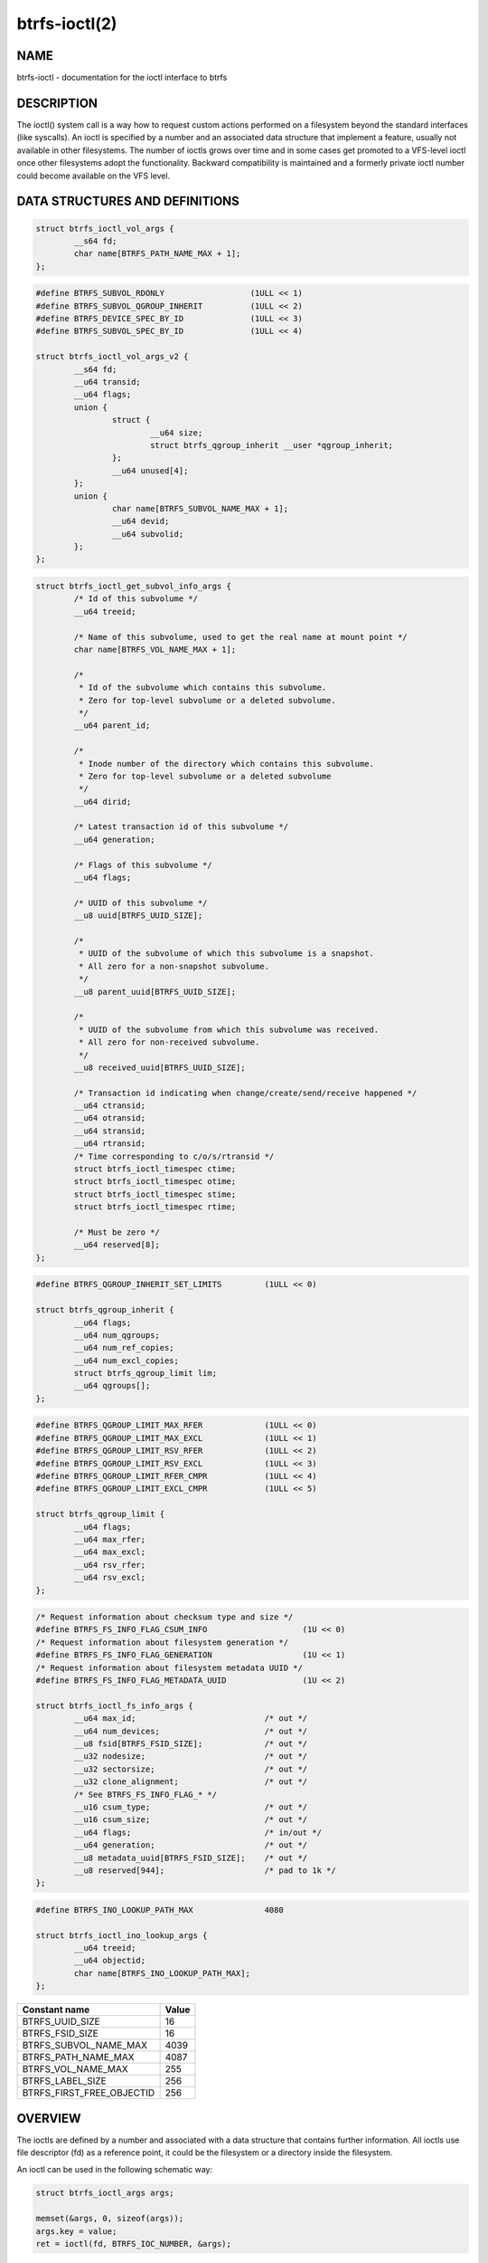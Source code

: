 btrfs-ioctl(2)
==============

NAME
----

btrfs-ioctl - documentation for the ioctl interface to btrfs

DESCRIPTION
-----------

The ioctl() system call is a way how to request custom actions performed on a
filesystem beyond the standard interfaces (like syscalls).  An ioctl is
specified by a number and an associated data structure that implement a
feature, usually not available in other filesystems. The number of ioctls grows
over time and in some cases get promoted to a VFS-level ioctl once other
filesystems adopt the functionality. Backward compatibility is maintained
and a formerly private ioctl number could become available on the VFS level.


DATA STRUCTURES AND DEFINITIONS
-------------------------------

.. _struct_btrfs_ioctl_vol_args:

.. code-block:: c

        struct btrfs_ioctl_vol_args {
                __s64 fd;
                char name[BTRFS_PATH_NAME_MAX + 1];
        };

.. _struct_btrfs_ioctl_vol_args_v2:

.. code-block:: c

        #define BTRFS_SUBVOL_RDONLY                  (1ULL << 1)
        #define BTRFS_SUBVOL_QGROUP_INHERIT          (1ULL << 2)
        #define BTRFS_DEVICE_SPEC_BY_ID              (1ULL << 3)
        #define BTRFS_SUBVOL_SPEC_BY_ID              (1ULL << 4)

        struct btrfs_ioctl_vol_args_v2 {
                __s64 fd;
                __u64 transid;
                __u64 flags;
                union {
                        struct {
                                __u64 size;
                                struct btrfs_qgroup_inherit __user *qgroup_inherit;
                        };
                        __u64 unused[4];
                };
                union {
                        char name[BTRFS_SUBVOL_NAME_MAX + 1];
                        __u64 devid;
                        __u64 subvolid;
                };
        };

.. _struct_btrfs_ioctl_get_subvol_info_args:

.. code-block:: c

        struct btrfs_ioctl_get_subvol_info_args {
                /* Id of this subvolume */
                __u64 treeid;

                /* Name of this subvolume, used to get the real name at mount point */
                char name[BTRFS_VOL_NAME_MAX + 1];

                /*
                 * Id of the subvolume which contains this subvolume.
                 * Zero for top-level subvolume or a deleted subvolume.
                 */
                __u64 parent_id;

                /*
                 * Inode number of the directory which contains this subvolume.
                 * Zero for top-level subvolume or a deleted subvolume
                 */
                __u64 dirid;

                /* Latest transaction id of this subvolume */
                __u64 generation;

                /* Flags of this subvolume */
                __u64 flags;

                /* UUID of this subvolume */
                __u8 uuid[BTRFS_UUID_SIZE];

                /*
                 * UUID of the subvolume of which this subvolume is a snapshot.
                 * All zero for a non-snapshot subvolume.
                 */
                __u8 parent_uuid[BTRFS_UUID_SIZE];

                /*
                 * UUID of the subvolume from which this subvolume was received.
                 * All zero for non-received subvolume.
                 */
                __u8 received_uuid[BTRFS_UUID_SIZE];

                /* Transaction id indicating when change/create/send/receive happened */
                __u64 ctransid;
                __u64 otransid;
                __u64 stransid;
                __u64 rtransid;
                /* Time corresponding to c/o/s/rtransid */
                struct btrfs_ioctl_timespec ctime;
                struct btrfs_ioctl_timespec otime;
                struct btrfs_ioctl_timespec stime;
                struct btrfs_ioctl_timespec rtime;

                /* Must be zero */
                __u64 reserved[8];
        };

.. _struct_btrfs_qgroup_inherit:

.. code-block:: c

        #define BTRFS_QGROUP_INHERIT_SET_LIMITS         (1ULL << 0)

        struct btrfs_qgroup_inherit {
                __u64 flags;
                __u64 num_qgroups;
                __u64 num_ref_copies;
                __u64 num_excl_copies;
                struct btrfs_qgroup_limit lim;
                __u64 qgroups[];
        };

.. _struct_btrfs_qgroup_limit:

.. code-block:: c

	#define BTRFS_QGROUP_LIMIT_MAX_RFER             (1ULL << 0)
	#define BTRFS_QGROUP_LIMIT_MAX_EXCL             (1ULL << 1)
	#define BTRFS_QGROUP_LIMIT_RSV_RFER             (1ULL << 2)
	#define BTRFS_QGROUP_LIMIT_RSV_EXCL             (1ULL << 3)
	#define BTRFS_QGROUP_LIMIT_RFER_CMPR            (1ULL << 4)
	#define BTRFS_QGROUP_LIMIT_EXCL_CMPR            (1ULL << 5)

	struct btrfs_qgroup_limit {
		__u64 flags;
		__u64 max_rfer;
		__u64 max_excl;
		__u64 rsv_rfer;
		__u64 rsv_excl;
	};

.. _struct_btrfs_ioctl_fs_info_args:

.. code-block:: c

        /* Request information about checksum type and size */
        #define BTRFS_FS_INFO_FLAG_CSUM_INFO			(1U << 0)
        /* Request information about filesystem generation */
        #define BTRFS_FS_INFO_FLAG_GENERATION			(1U << 1)
        /* Request information about filesystem metadata UUID */
        #define BTRFS_FS_INFO_FLAG_METADATA_UUID		(1U << 2)

        struct btrfs_ioctl_fs_info_args {
                __u64 max_id;				/* out */
                __u64 num_devices;			/* out */
                __u8 fsid[BTRFS_FSID_SIZE];		/* out */
                __u32 nodesize;				/* out */
                __u32 sectorsize;			/* out */
                __u32 clone_alignment;			/* out */
                /* See BTRFS_FS_INFO_FLAG_* */
                __u16 csum_type;			/* out */
                __u16 csum_size;			/* out */
                __u64 flags;				/* in/out */
                __u64 generation;			/* out */
                __u8 metadata_uuid[BTRFS_FSID_SIZE];	/* out */
                __u8 reserved[944];			/* pad to 1k */
        };

.. _struct_btrfs_ioctl_ino_lookup_args:

.. code-block:: c

        #define BTRFS_INO_LOOKUP_PATH_MAX               4080

        struct btrfs_ioctl_ino_lookup_args {
                __u64 treeid;
                __u64 objectid;
                char name[BTRFS_INO_LOOKUP_PATH_MAX];
        };

.. _constants-table:

.. list-table::
   :header-rows: 1

   * - Constant name
     - Value
   * - BTRFS_UUID_SIZE
     - 16
   * - BTRFS_FSID_SIZE
     - 16
   * - BTRFS_SUBVOL_NAME_MAX
     - 4039
   * - BTRFS_PATH_NAME_MAX
     - 4087
   * - BTRFS_VOL_NAME_MAX
     - 255
   * - BTRFS_LABEL_SIZE
     - 256
   * - BTRFS_FIRST_FREE_OBJECTID
     - 256

OVERVIEW
--------

The ioctls are defined by a number and associated with a data structure that
contains further information. All ioctls use file descriptor (fd) as a reference
point, it could be the filesystem or a directory inside the filesystem.

An ioctl can be used in the following schematic way:

.. code-block:: c

   struct btrfs_ioctl_args args;

   memset(&args, 0, sizeof(args));
   args.key = value;
   ret = ioctl(fd, BTRFS_IOC_NUMBER, &args);

The 'fd' is the entry point to the filesystem and for most ioctls it does not
matter which file or directory is that. Where it matters it's explicitly
mentioned. The 'args' is the associated data structure for the request. It's
strongly recommended to initialize the whole structure to zeros as this is
future-proof when the ioctl gets further extensions. Not doing that could lead
to mismatch of old userspace and new kernel versions, or vice versa.
The 'BTRFS_IOC_NUMBER' is says which operation should be done on the given
arguments. Some ioctls take a specific data structure, some of them share a
common one, no argument structure ioctls exist too.

The library *libbtrfsutil* wraps a few ioctls for convenience. Using raw ioctls
is not discouraged but may be cumbersome though it does not need additional
library dependency. Backward compatibility is guaranteed and incompatible
changes usually lead to a new version of the ioctl. Enhancements of existing
ioctls can happen and depend on additional flags to be set. Zeroed unused
space is commonly understood as a mechanism to communicate the compatibility
between kernel and userspace and thus *zeroing is really important*. In exceptional
cases this is not enough and further flags need to be passed to distinguish
between zero as implicit unused initialization and a valid zero value. Such
cases are documented.

File descriptors of regular files are obtained by ``int fd = open()``, directories
opened as ``DIR *dir = opendir()`` can be converted to the corresponding
file descriptor by ``fd = dirfd(dir)``.

LIST OF IOCTLS
--------------

.. list-table::
   :header-rows: 1

   * - Name
     - Description
     - Data
   * - :ref:`BTRFS_IOC_SNAP_CREATE<BTRFS_IOC_SNAP_CREATE>`
     - (obsolete) create a snapshot of a subvolume
     - :ref:`struct btrfs_ioctl_vol_args<struct_btrfs_ioctl_vol_args>`
   * - BTRFS_IOC_DEFRAG
     -
     -
   * - BTRFS_IOC_RESIZE
     -
     -
   * - :ref:`BTRFS_IOC_SCAN_DEV<BTRFS_IOC_SCAN_DEV>`
     - scan and register a given device path with filesystem module
     - :ref:`struct btrfs_ioctl_vol_args<struct_btrfs_ioctl_vol_args>`
   * - :ref:`BTRFS_IOC_SYNC<BTRFS_IOC_SYNC>`
     - Sync the filesystem, possibly process queued up work
     - NULL
   * - BTRFS_IOC_CLONE
     -
     -
   * - :ref:`BTRFS_IOC_ADD_DEV<BTRFS_IOC_ADD_DEV>`
     - add a device to the filesystem by path
     - :ref:`struct btrfs_ioctl_vol_args<struct_btrfs_ioctl_vol_args>`
   * - :ref:`BTRFS_IOC_RM_DEV<BTRFS_IOC_RM_DEV>`
     - delete a device from the filesystem by path
     - :ref:`struct btrfs_ioctl_vol_args<struct_btrfs_ioctl_vol_args>`
   * - BTRFS_IOC_BALANCE
     -
     -
   * - BTRFS_IOC_CLONE_RANGE
     -
     -
   * - :ref:`BTRFS_IOC_SUBVOL_CREATE<BTRFS_IOC_SUBVOL_CREATE>`
     - (obsolete) create a subvolume
     - :ref:`struct btrfs_ioctl_vol_args<struct_btrfs_ioctl_vol_args>`
   * - :ref:`BTRFS_IOC_SNAP_DESTROY<BTRFS_IOC_SNAP_DESTROY>`
     - (obsolete) delete a subvolume
     - :ref:`struct btrfs_ioctl_vol_args<struct_btrfs_ioctl_vol_args>`
   * - BTRFS_IOC_DEFRAG_RANGE
     -
     -
   * - BTRFS_IOC_TREE_SEARCH
     -
     -
   * - BTRFS_IOC_TREE_SEARCH_V2
     -
     -
   * - :ref:`BTRFS_IOC_INO_LOOKUP<BTRFS_IOC_INO_LOOKUP>`
     - resolve inode number to path, or lookup containing subvolume id
     - :ref:`struct btrfs_ioctl_ino_lookup_args<struct_btrfs_ioctl_ino_lookup_args>`
   * - :ref:`BTRFS_IOC_DEFAULT_SUBVOL<BTRFS_IOC_DEFAULT_SUBVOL>`
     - set the default subvolume id
     - uint64_t
   * - BTRFS_IOC_SPACE_INFO
     -
     -
   * - BTRFS_IOC_START_SYNC
     -
     -
   * - BTRFS_IOC_WAIT_SYNC
     -
     -
   * - :ref:`BTRFS_IOC_SNAP_CREATE_V2<BTRFS_IOC_SNAP_CREATE_V2>`
     - create a snapshot of a subvolume
     - :ref:`struct btrfs_ioctl_vol_args_v2<struct_btrfs_ioctl_vol_args_v2>`
   * - :ref:`BTRFS_IOC_SUBVOL_CREATE_V2<BTRFS_IOC_SUBVOL_CREATE_V2>`
     - create a subvolume
     - :ref:`struct btrfs_ioctl_vol_args_v2<struct_btrfs_ioctl_vol_args_v2>`
   * - :ref:`BTRFS_IOC_SUBVOL_GETFLAGS<BTRFS_IOC_SUBVOL_GETFLAGS>`
     - get flags of a subvolume
     - uint64_t
   * - :ref:`BTRFS_IOC_SUBVOL_SETFLAGS<BTRFS_IOC_SUBVOL_SETFLAGS>`
     - set flags of a subvolume
     - uint64_t
   * - BTRFS_IOC_SCRUB
     -
     -
   * - BTRFS_IOC_SCRUB_CANCEL
     -
     -
   * - BTRFS_IOC_SCRUB_PROGRESS
     -
     -
   * - BTRFS_IOC_DEV_INFO
     -
     -
   * - :ref:`BTRFS_IOC_FS_INFO<BTRFS_IOC_FS_INFO>`
     - get information about filesystem (device count, fsid, ...)
     - :ref:`struct btrfs_ioctl_fs_info_args<struct_btrfs_ioctl_fs_info_args>`
   * - BTRFS_IOC_BALANCE_V2
     -
     -
   * - BTRFS_IOC_BALANCE_CTL
     -
     -
   * - BTRFS_IOC_BALANCE_PROGRESS
     -
     -
   * - BTRFS_IOC_INO_PATHS
     -
     -
   * - BTRFS_IOC_LOGICAL_INO
     -
     -
   * - BTRFS_IOC_SET_RECEIVED_SUBVOL
     -
     -
   * - BTRFS_IOC_SEND
     -
     -
   * - BTRFS_IOC_DEVICES_READY
     -
     -
   * - BTRFS_IOC_QUOTA_CTL
     -
     -
   * - BTRFS_IOC_QGROUP_ASSIGN
     -
     -
   * - BTRFS_IOC_QGROUP_CREATE
     -
     -
   * - BTRFS_IOC_QGROUP_LIMIT
     -
     -
   * - BTRFS_IOC_QUOTA_RESCAN
     -
     -
   * - BTRFS_IOC_QUOTA_RESCAN_STATUS
     -
     -
   * - BTRFS_IOC_QUOTA_RESCAN_WAIT
     -
     -
   * - :ref:`BTRFS_IOC_GET_FSLABEL<BTRFS_IOC_GET_FSLABEL>`
     - read filesystem label
     - char buffer[:ref:`BTRFS_LABEL_SIZE<constants-table>`]
   * - :ref:`BTRFS_IOC_SET_FSLABEL<BTRFS_IOC_SET_FSLABEL>`
     - set the filesystem label
     - char buffer[:ref:`BTRFS_LABEL_SIZE<constants-table>`]
   * - BTRFS_IOC_GET_DEV_STATS
     -
     -
   * - BTRFS_IOC_DEV_REPLACE
     -
     -
   * - BTRFS_IOC_FILE_EXTENT_SAME
     -
     -
   * - BTRFS_IOC_GET_FEATURES
     -
     -
   * - BTRFS_IOC_SET_FEATURES
     -
     -
   * - BTRFS_IOC_GET_SUPPORTED_FEATURES
     -
     -
   * - BTRFS_IOC_RM_DEV_V2
     -
     -
   * - BTRFS_IOC_LOGICAL_INO_V2
     -
     -
   * - :ref:`BTRFS_IOC_GET_SUBVOL_INFO<BTRFS_IOC_GET_SUBVOL_INFO>`
     - get information about a subvolume
     - :ref:`struct btrfs_ioctl_get_subvol_info_args<struct_btrfs_ioctl_get_subvol_info_args>`
   * - BTRFS_IOC_GET_SUBVOL_ROOTREF
     -
     -
   * - BTRFS_IOC_INO_LOOKUP_USER
     -
     -
   * - :ref:`BTRFS_IOC_SNAP_DESTROY_V2<BTRFS_IOC_SNAP_DESTROY_V2>`
     - destroy a (snapshot or regular) subvolume
     - :ref:`struct btrfs_ioctl_vol_args_v2<struct_btrfs_ioctl_vol_args_v2>`

DETAILED DESCRIPTION
--------------------

.. _BTRFS_IOC_SNAP_CREATE:

BTRFS_IOC_SNAP_CREATE
~~~~~~~~~~~~~~~~~~~~~

.. note::
   obsoleted by :ref:`BTRFS_IOC_SNAP_CREATE_V2<BTRFS_IOC_SNAP_CREATE_V2>`

*(since: 3.0, obsoleted: 4.0)* Create a snapshot of a subvolume.

.. list-table::
   :header-rows: 1

   * - Field
     - Description
   * - ioctl fd
     - file descriptor of the parent directory of the new subvolume
   * - ioctl args
     - :ref:`struct btrfs_ioctl_vol_args<struct_btrfs_ioctl_vol_args>`
   * - args.fd
     - file descriptor of any directory inside the subvolume to snapshot,
       must be on the same filesystem
   * - args.name
     - name of the subvolume, although the buffer can be almost 4KiB, the file
       size is limited by Linux VFS to 255 characters and must not contain a slash
       ('/')

.. _BTRFS_IOC_SCAN_DEV:

BTRFS_IOC_SCAN_DEV
~~~~~~~~~~~~~~~~~~

Scan and register a given device in the filesystem module, which can be later
used for automatic device and filesystem association at mount time. This
operates on the control device, not files from a mounted filesystem.
Can be safely called repeatedly with same device path.

.. list-table::
   :header-rows: 1

   * - Field
     - Description
   * - ioctl fd
     - file descriptor of the control device :file:`/dev/btrfs-control`
   * - ioctl args
     - :ref:`struct btrfs_ioctl_vol_args<struct_btrfs_ioctl_vol_args>`
   * - args.fd
     - ignored
   * - args.name
     - full path of the device

.. _BTRFS_IOC_SYNC:

BTRFS_IOC_SYNC
~~~~~~~~~~~~~~

Sync the filesystem data as would ``sync()`` syscall do, additionally
wake up the internal transaction thread that may trigger actions like
subvolume cleaning or queued defragmentation.

.. list-table::
   :header-rows: 1

   * - Field
     - Description
   * - ioctl fd
     - file descriptor of any file or directory in the filesystem
   * - ioctl args
     - NULL

.. _BTRFS_IOC_ADD_DEV:

BTRFS_IOC_ADD_DEV
~~~~~~~~~~~~~~~~~

Add a given block device to the filesystem. Unlike the command :command:`btrfs device add`
there's are no safety checks (like existence of another filesystem on the
device), device preparataion (like TRIM or zone reset), so use it with care.

This is a filesystem-exclusive operation and it will fail if there's another
one already running, with one exception, when there's a paused balance.

Required permissions: CAP_SYS_ADMIN

.. list-table::
   :header-rows: 1

   * - Field
     - Description
   * - ioctl fd
     - file descriptor of any file or directory in the filesystem
   * - ioctl args
     - :ref:`struct btrfs_ioctl_vol_args<struct_btrfs_ioctl_vol_args>`
   * - args.fd
     - ignored
   * - args.name
     - full path of the block device to be added

.. _BTRFS_IOC_RM_DEV:

BTRFS_IOC_RM_DEV
~~~~~~~~~~~~~~~~

Remove a device from the filesystem specified by it's path, or cancel
a running device deletion by special path ``cancel``.

This is a filesystem-exclusive operation and it will fail if there's another
one already running.

Required permissions: CAP_SYS_ADMIN

.. list-table::
   :header-rows: 1

   * - Field
     - Description
   * - ioctl fd
     - file descriptor of any file or directory in the filesystem
   * - ioctl args
     - :ref:`struct btrfs_ioctl_vol_args<struct_btrfs_ioctl_vol_args>`
   * - args.fd
     - ignored
   * - args.name
     - full path of the block device to be deleted or string *"cancel"*

.. _BTRFS_IOC_SUBVOL_CREATE:

BTRFS_IOC_SUBVOL_CREATE
~~~~~~~~~~~~~~~~~~~~~~~

.. note::
   obsoleted by :ref:`BTRFS_IOC_SUBVOL_CREATE_V2<BTRFS_IOC_SUBVOL_CREATE_V2>`

*(since: 3.0, obsoleted: 4.0)* Create a subvolume.

.. list-table::
   :header-rows: 1

   * - Field
     - Description
   * - ioctl fd
     - file descriptor of the parent directory of the new subvolume
   * - ioctl args
     - :ref:`struct btrfs_ioctl_vol_args<struct_btrfs_ioctl_vol_args>`
   * - args.fd
     - ignored
   * - args.name
     - name of the subvolume, although the buffer can be almost 4KiB, the file
       size is limited by Linux VFS to 255 characters and must not contain a slash
       ('/')

.. _BTRFS_IOC_SNAP_DESTROY:

BTRFS_IOC_SNAP_DESTROY
~~~~~~~~~~~~~~~~~~~~~~

.. note::
   obsoleted by :ref:`BTRFS_IOC_SNAP_DESTROY_V2<BTRFS_IOC_SNAP_DESTROY_V2>`

*(since: 2.6.33, obsoleted: 5.7)* Delete a subvolume.

.. list-table::
   :header-rows: 1

   * - Field
     - Description
   * - ioctl fd
     - file descriptor of the parent directory of the new subvolume
   * - ioctl args
     - :ref:`struct btrfs_ioctl_vol_args<struct_btrfs_ioctl_vol_args>`
   * - args.fd
     - ignored
   * - args.name
     - name of the subvolume, although the buffer can be almost 4KiB, the file
       size is limited by Linux VFS to 255 characters and must not contain a slash
       ('/')

.. _BTRFS_IOC_INO_LOOKUP:

BTRFS_IOC_INO_LOOKUP
~~~~~~~~~~~~~~~~~~~~

Resolve inode number to a path (requires CAP_SYS_ADMIN), or read a containing
subvolume id of the given file (unrestricted, special case).  The size of the
path name buffer is shorter than *PATH_MAX* (4096), it's possible that the path
is trimmed due to that. Also implemented by
:ref:`btrfs inspect-internal rootid<man-inspect-rootid>`.

The general case needs CAP_SYS_ADMIN and can resolve any file to its path.
The special case for reading the containing subvolume is not restricted:

.. code-block:: c

        struct btrfs_ioctl_ino_lookup_args args;

        fd = open("file", ...);
        args.treeid = 0;
        args.objectid = BTRFS_FIRST_FREE_OBJECTID;
        ioctl(fd, BTRFS_IOC_INO_LOOKUP, &args);
        /* args.treeid now contains the subvolume id */


.. list-table::
   :header-rows: 1

   * - Field
     - Description
   * - ioctl fd
     - file descriptor of the file or directory to lookup the subvolumeid
   * - ioctl args
     - :ref:`struct btrfs_ioctl_ino_lookup_args<struct_btrfs_ioctl_ino_lookup_args>`
   * - args.treeid
     - subvolume id against which the path should be resolved (needs
       CAP_SYS_ADMIN), or 0 so the subvolume containing *fd* will be used
   * - args.objectid
     - inode number to lookup, *INODE_REF_KEY* with that key.objectid, or
       :ref:`BTRFS_FIRST_FREE_OBJECTID<constants-table>` as special case to
       read only the tree id and clear the *args.name* buffer
   * - args.name
     - path relative to the toplevel subvolume, or empty string

.. _BTRFS_IOC_DEFAULT_SUBVOL:

BTRFS_IOC_DEFAULT_SUBVOL
~~~~~~~~~~~~~~~~~~~~~~~~

Set the given subvolume id as the default one when mounting the filesystem
without `subvol=path` or `subvolid=id` options.

.. list-table::
   :header-rows: 1

   * - Field
     - Description
   * - ioctl fd
     - file descriptor of the directory inside which to create the new snapshot
   * - ioctl args
     - numeric value of subvolume to become default (uint64_t)

.. _BTRFS_IOC_SNAP_CREATE_V2:

BTRFS_IOC_SNAP_CREATE_V2
~~~~~~~~~~~~~~~~~~~~~~~~

Create a snapshot of a subvolume.

.. list-table::
   :header-rows: 1

   * - Field
     - Description
   * - ioctl fd
     - file descriptor of the directory inside which to create the new snapshot
   * - ioctl args
     - :ref:`struct btrfs_ioctl_vol_args_v2<struct_btrfs_ioctl_vol_args_v2>`
   * - args.fd
     - file descriptor of any directory inside the subvolume to snapshot,
       must be on the filesystem
   * - args.transid
     - ignored
   * - args.flags
     - any subset of `BTRFS_SUBVOL_RDONLY` to make the new snapshot read-only,
       or `BTRFS_SUBVOL_QGROUP_INHERIT` to apply the `qgroup_inherit` field
   * - args.name
     - the name, under the ioctl fd, for the new subvolume

.. _BTRFS_IOC_SUBVOL_CREATE_V2:

BTRFS_IOC_SUBVOL_CREATE_V2
~~~~~~~~~~~~~~~~~~~~~~~~~~

*(since: 3.6)* Create a subvolume, qgroup inheritance and limits can be specified.

.. list-table::
   :header-rows: 1

   * - Field
     - Description
   * - ioctl fd
     - file descriptor of the parent directory of the new subvolume
   * - ioctl args
     - :ref:`struct btrfs_ioctl_vol_args_v2<struct_btrfs_ioctl_vol_args_v2>`
   * - args.fd
     - ignored
   * - args.transid
     - ignored
   * - args.flags
     - flags to set on the subvolume, ``BTRFS_SUBVOL_RDONLY`` for readonly,
       ``BTRFS_SUBVOL_QGROUP_INHERIT`` if the qgroup related fileds should be
       processed
   * - args.size
     - number of entries in ``args.qgroup_inherit``
   * - args.qgroup_inherit
     - inherit the given qgroups
       (:ref:`struct btrfs_qgroup_inherit<struct_btrfs_qgroup_inherit>`) and
       limits (:ref:`struct btrfs_qgroup_limit<struct_btrfs_qgroup_limit>`)
   * - name
     - name of the subvolume, although the buffer can be almost 4KiB, the file
       size is limited by Linux VFS to 255 characters and must not contain a
       slash ('/')

.. _BTRFS_IOC_SUBVOL_GETFLAGS:

BTRFS_IOC_SUBVOL_GETFLAGS
~~~~~~~~~~~~~~~~~~~~~~~~~

Read the flags of a subvolume. The returned flags are either 0 or
`BTRFS_SUBVOL_RDONLY`.

.. list-table::
   :header-rows: 1

   * - Field
     - Description
   * - ioctl fd
     - file descriptor of the subvolume to examine
   * - ioctl args
     - uint64_t

.. _BTRFS_IOC_SUBVOL_SETFLAGS:

BTRFS_IOC_SUBVOL_SETFLAGS
~~~~~~~~~~~~~~~~~~~~~~~~~

Change the flags of a subvolume.

.. list-table::
   :header-rows: 1

   * - Field
     - Description
   * - ioctl fd
     - file descriptor of the subvolume to modify
   * - ioctl args
     - uint64_t, either 0 or `BTRFS_SUBVOL_RDONLY`

.. _BTRFS_IOC_GET_FSLABEL:

BTRFS_IOC_GET_FSLABEL
~~~~~~~~~~~~~~~~~~~~~

Read the label of the filesystem into a given buffer. Alternatively it
can be read from :file:`/sys/fs/btrfs/FSID/label` though it requires to
know the FSID of the filesystem.

.. list-table::
   :header-rows: 1

   * - Field
     - Description
   * - ioctl fd
     - file descriptor of any file/directory in the filesystem
   * - ioctl args
     - char buffer[:ref:`BTRFS_LABEL_SIZE<constants-table>`]

.. _BTRFS_IOC_SET_FSLABEL:

BTRFS_IOC_SET_FSLABEL
~~~~~~~~~~~~~~~~~~~~~

Set the label of filesystem from given buffer. The maximum length also accounts
for terminating NUL character. Alternatively it can be also set by writing to
:file:`/sys/fs/btrfs/FSID/label` though it requires to know the FSID of the
filesystem (and an explicit commit before the change is permanent).

Required permissions: CAP_SYS_ADMIN

.. list-table::
   :header-rows: 1

   * - Field
     - Description
   * - ioctl fd
     - file descriptor of any file/directory in the filesystem
   * - ioctl args
     - char buffer[:ref:`BTRFS_LABEL_SIZE<constants-table>`]

.. _BTRFS_IOC_FS_INFO:

BTRFS_IOC_FS_INFO
~~~~~~~~~~~~~~~~~

Read internal information about the filesystem. The data can be exchanged
both ways and part of the structure could be optionally filled. The reserved
bytes can be used to get new kind of information in the future, always
depending on the flags set.

.. list-table::
   :header-rows: 1

   * - Field
     - Description
   * - ioctl fd
     - file descriptor of any file/directory in the filesystem
   * - ioctl args
     - :ref:`struct btrfs_ioctl_fs_info_args<struct_btrfs_ioctl_fs_info_args>`

.. _BTRFS_IOC_GET_SUBVOL_INFO:

BTRFS_IOC_GET_SUBVOL_INFO
~~~~~~~~~~~~~~~~~~~~~~~~~

Get information about a subvolume.

.. list-table::
   :header-rows: 1

   * - Field
     - Description
   * - ioctl fd
     - file descriptor of the subvolume to examine
   * - ioctl args
     - :ref:`struct btrfs_ioctl_get_subvol_info_args<struct_btrfs_ioctl_get_subvol_info_args>`

.. _BTRFS_IOC_SNAP_DESTROY_V2:

BTRFS_IOC_SNAP_DESTROY_V2
~~~~~~~~~~~~~~~~~~~~~~~~~

Destroy a subvolume, which may or may not be a snapshot.

.. list-table::
   :header-rows: 1

   * - Field
     - Description
   * - ioctl fd
     - if `flags` does not include `BTRFS_SUBVOL_SPEC_BY_ID`, or if executing
       in a non-root user namespace, file descriptor of the parent directory
       containing the subvolume to delete; otherwise, file descriptor of any
       directory on the same filesystem as the subvolume to delete, but not
       within the same subvolume
   * - ioctl args
     - :ref:`struct btrfs_ioctl_vol_args_v2<struct_btrfs_ioctl_vol_args_v2>`
   * - args.fd
     - ignored
   * - args.transid
     - ignored
   * - args.flags
     - 0 if the `name` field identifies the subvolume by name in the specified
       directory, or `BTRFS_SUBVOL_SPEC_BY_ID` if the `subvolid` field
       specifies the ID of the subvolume
   * - args.name
     - only if `flags` does not contain `BTRFS_SUBVOL_SPEC_BY_ID`, the name
       (within the directory identified by `fd`) of the subvolume to delete
   * - args.subvolid
     - only if `flags` contains `BTRFS_SUBVOL_SPEC_BY_ID`, the subvolume ID of
       the subvolume to delete

AVAILABILITY
------------

**btrfs** is part of btrfs-progs.  Please refer to the documentation at
`https://btrfs.readthedocs.io <https://btrfs.readthedocs.io>`_.

SEE ALSO
--------
:manref:`ioctl(2)`
MARKER
